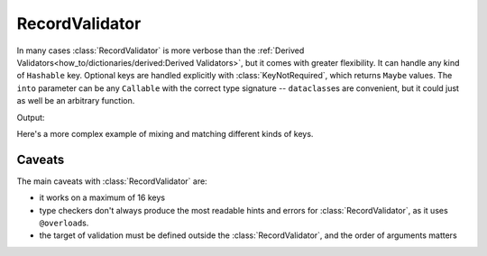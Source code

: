 RecordValidator
===============

.. module:: koda_validate
    :noindex:


In many cases :class:`RecordValidator` is more verbose than the :ref:`Derived Validators<how_to/dictionaries/derived:Derived Validators>`, but
it comes with greater flexibility. It can handle any kind of ``Hashable`` key. Optional keys are
handled explicitly with :class:`KeyNotRequired`, which returns ``Maybe`` values. The ``into`` parameter
can be any ``Callable`` with the correct type signature -- ``dataclass``\es are convenient, but it could
just as well be an arbitrary function.



.. testcode:: recordvalidator

    from dataclasses import dataclass
    from koda import Maybe, Just
    from koda_validate import (RecordValidator, StringValidator, not_blank, MaxLength,
                               Min, Max, IntValidator, KeyNotRequired, Invalid, Valid)


    @dataclass
    class Person:
        name: str
        age: Maybe[int]


    person_validator = RecordValidator(
        into=Person,
        keys=(
            ("full name", StringValidator(not_blank, MaxLength(50))),
            ("age", KeyNotRequired(IntValidator(Min(0), Max(130)))),
        ),
    )


    match person_validator({"full name": "John Doe", "age": 30}):
        case Valid(person):
            match person.age:
                case Just(age):
                    age_message = f"{age} years old"
                case nothing:
                    age_message = "ageless"
            print(f"{person.name} is {age_message}")
        case Invalid(errs):
            print(errs)

Output:

.. testoutput:: recordvalidator

    John Doe is 30 years old

Here's a more complex example of mixing and matching different kinds of keys.

.. testcode::

    from typing import List
    from dataclasses import dataclass
    from koda import Maybe, Just
    from koda_validate import (
        RecordValidator, StringValidator, KeyNotRequired, IntValidator, Valid, ListValidator
    )


    @dataclass
    class Person:
        name: str
        age: Maybe[int]
        hobbies: List[str]


    person_validator = RecordValidator(
        into=Person,
        keys=(
            (1, StringValidator()),
            (False, KeyNotRequired(IntValidator())),
            (("abc", 123), ListValidator(StringValidator()))
        ),
    )

    assert person_validator({
        1: "John Doe",
        False: 30,
        ("abc", 123): ["reading", "cooking"]
    }) == Valid(Person(
        "John Doe",
        Just(30),
        ["reading", "cooking"]
    ))


Caveats
^^^^^^^
The main caveats with :class:`RecordValidator` are:

- it works on a maximum of 16 keys
- type checkers don't always produce the most readable hints and errors for :class:`RecordValidator`, as it uses ``@overload``\s.
- the target of validation must be defined outside the :class:`RecordValidator`, and the order of arguments matters
